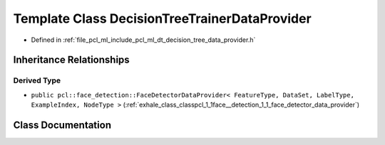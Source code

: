 .. _exhale_class_classpcl_1_1_decision_tree_trainer_data_provider:

Template Class DecisionTreeTrainerDataProvider
==============================================

- Defined in :ref:`file_pcl_ml_include_pcl_ml_dt_decision_tree_data_provider.h`


Inheritance Relationships
-------------------------

Derived Type
************

- ``public pcl::face_detection::FaceDetectorDataProvider< FeatureType, DataSet, LabelType, ExampleIndex, NodeType >`` (:ref:`exhale_class_classpcl_1_1face__detection_1_1_face_detector_data_provider`)


Class Documentation
-------------------


.. doxygenclass:: pcl::DecisionTreeTrainerDataProvider
   :members:
   :protected-members:
   :undoc-members: